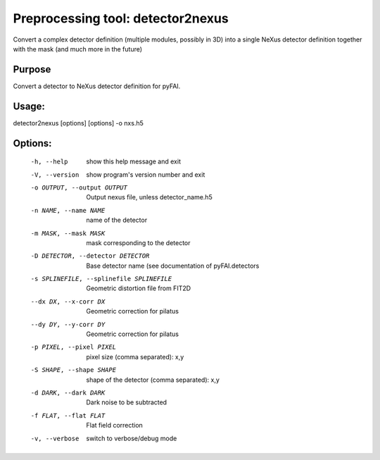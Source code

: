 Preprocessing tool: detector2nexus
==================================

Convert a complex detector definition (multiple modules, possibly in 3D) into
a single NeXus detector definition together with the mask (and much more in
the future)


Purpose
-------

Convert a detector to NeXus detector definition for pyFAI.

Usage:
------

detector2nexus [options] [options] -o nxs.h5


Options:
--------

  -h, --help            show this help message and exit
  -V, --version         show program's version number and exit
  -o OUTPUT, --output OUTPUT
                        Output nexus file, unless detector_name.h5
  -n NAME, --name NAME  name of the detector
  -m MASK, --mask MASK  mask corresponding to the detector
  -D DETECTOR, --detector DETECTOR
                        Base detector name (see documentation of
                        pyFAI.detectors
  -s SPLINEFILE, --splinefile SPLINEFILE
                        Geometric distortion file from FIT2D
  --dx DX, --x-corr DX   Geometric correction for pilatus
  --dy DY, --y-corr DY   Geometric correction for pilatus
  -p PIXEL, --pixel PIXEL
                        pixel size (comma separated): x,y
  -S SHAPE, --shape SHAPE
                        shape of the detector (comma separated): x,y
  -d DARK, --dark DARK  Dark noise to be subtracted
  -f FLAT, --flat FLAT  Flat field correction
  -v, --verbose         switch to verbose/debug mode
